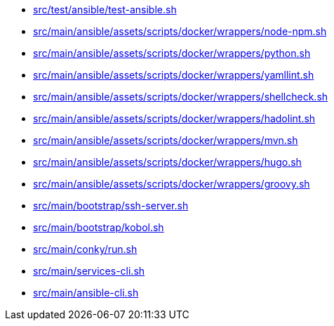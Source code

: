 * xref:AUTO-GENERATED:bash-docs/src/test/ansible/test-ansible-sh.adoc[src/test/ansible/test-ansible.sh]
* xref:AUTO-GENERATED:bash-docs/src/main/ansible/assets/scripts/docker/wrappers/node-npm-sh.adoc[src/main/ansible/assets/scripts/docker/wrappers/node-npm.sh]
* xref:AUTO-GENERATED:bash-docs/src/main/ansible/assets/scripts/docker/wrappers/python-sh.adoc[src/main/ansible/assets/scripts/docker/wrappers/python.sh]
* xref:AUTO-GENERATED:bash-docs/src/main/ansible/assets/scripts/docker/wrappers/yamllint-sh.adoc[src/main/ansible/assets/scripts/docker/wrappers/yamllint.sh]
* xref:AUTO-GENERATED:bash-docs/src/main/ansible/assets/scripts/docker/wrappers/shellcheck-sh.adoc[src/main/ansible/assets/scripts/docker/wrappers/shellcheck.sh]
* xref:AUTO-GENERATED:bash-docs/src/main/ansible/assets/scripts/docker/wrappers/hadolint-sh.adoc[src/main/ansible/assets/scripts/docker/wrappers/hadolint.sh]
* xref:AUTO-GENERATED:bash-docs/src/main/ansible/assets/scripts/docker/wrappers/mvn-sh.adoc[src/main/ansible/assets/scripts/docker/wrappers/mvn.sh]
* xref:AUTO-GENERATED:bash-docs/src/main/ansible/assets/scripts/docker/wrappers/hugo-sh.adoc[src/main/ansible/assets/scripts/docker/wrappers/hugo.sh]
* xref:AUTO-GENERATED:bash-docs/src/main/ansible/assets/scripts/docker/wrappers/groovy-sh.adoc[src/main/ansible/assets/scripts/docker/wrappers/groovy.sh]
* xref:AUTO-GENERATED:bash-docs/src/main/bootstrap/ssh-server-sh.adoc[src/main/bootstrap/ssh-server.sh]
* xref:AUTO-GENERATED:bash-docs/src/main/bootstrap/kobol-sh.adoc[src/main/bootstrap/kobol.sh]
* xref:AUTO-GENERATED:bash-docs/src/main/conky/run-sh.adoc[src/main/conky/run.sh]
* xref:AUTO-GENERATED:bash-docs/src/main/services-cli-sh.adoc[src/main/services-cli.sh]
* xref:AUTO-GENERATED:bash-docs/src/main/ansible-cli-sh.adoc[src/main/ansible-cli.sh]
